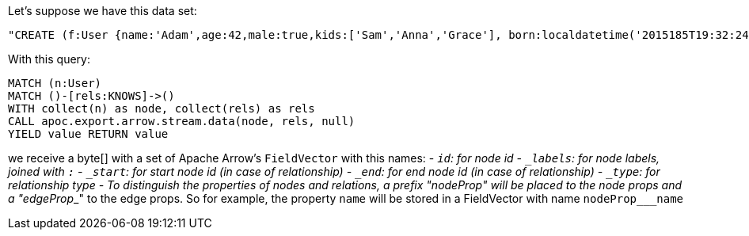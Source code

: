 Let's suppose we have this data set:

[source,cypher]
----
"CREATE (f:User {name:'Adam',age:42,male:true,kids:['Sam','Anna','Grace'], born:localdatetime('2015185T19:32:24'), place:point({latitude: 13.1, longitude: 33.46789})})-[:KNOWS {since: 1993, bffSince: duration('P5M1.5D')}]->(b:User {name:'Jim',age:42}),(c:User {age:12}),(d:Another {foo: 'bar'})"
----

With this query:

[source,cypher]
----
MATCH (n:User)
MATCH ()-[rels:KNOWS]->()
WITH collect(n) as node, collect(rels) as rels
CALL apoc.export.arrow.stream.data(node, rels, null)
YIELD value RETURN value
----

we receive a byte[] with a set of Apache Arrow's `FieldVector` with this names:
- `_id`: for node id
- `_labels`: for node labels, joined with `:`
- `_start`: for start node id (in case of relationship)
- `_end`: for end node id (in case of relationship)
- `_type`: for relationship type
- To distinguish the properties of nodes and relations,
a prefix "nodeProp___" will be placed to the node props and a "edgeProp___" to the edge props.
So for example, the property `name` will be stored in a FieldVector with name `nodeProp___name`
